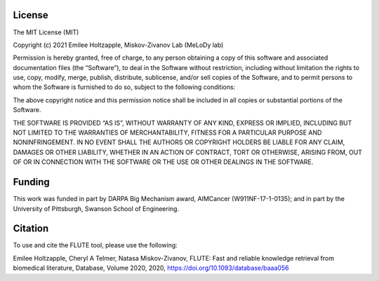 
###################
License
###################

The MIT License (MIT)

Copyright (c) 2021 Emilee Holtzapple, Miskov-Zivanov Lab (MeLoDy lab)

Permission is hereby granted, free of charge, to any person obtaining a copy of this software and associated documentation files (the “Software”), to deal in the Software without restriction, including without limitation the rights to use, copy, modify, merge, publish, distribute, sublicense, and/or sell copies of the Software, and to permit persons to whom the Software is furnished to do so, subject to the following conditions:

The above copyright notice and this permission notice shall be included in all copies or substantial portions of the Software.

THE SOFTWARE IS PROVIDED “AS IS”, WITHOUT WARRANTY OF ANY KIND, EXPRESS OR IMPLIED, INCLUDING BUT NOT LIMITED TO THE WARRANTIES OF MERCHANTABILITY, FITNESS FOR A PARTICULAR PURPOSE AND NONINFRINGEMENT. IN NO EVENT SHALL THE AUTHORS OR COPYRIGHT HOLDERS BE LIABLE FOR ANY CLAIM, DAMAGES OR OTHER LIABILITY, WHETHER IN AN ACTION OF CONTRACT, TORT OR OTHERWISE, ARISING FROM, OUT OF OR IN CONNECTION WITH THE SOFTWARE OR THE USE OR OTHER DEALINGS IN THE SOFTWARE.

###################
Funding
###################

This work was funded in part by DARPA Big Mechanism award, AIMCancer (W911NF-17-1-0135); and in part by the University of Pittsburgh, Swanson School of Engineering.

###################
Citation
###################

To use and cite the FLUTE tool, please use the following:

Emilee Holtzapple, Cheryl A Telmer, Natasa Miskov-Zivanov, FLUTE: Fast and reliable knowledge retrieval from biomedical literature, Database, Volume 2020, 2020, https://doi.org/10.1093/database/baaa056
